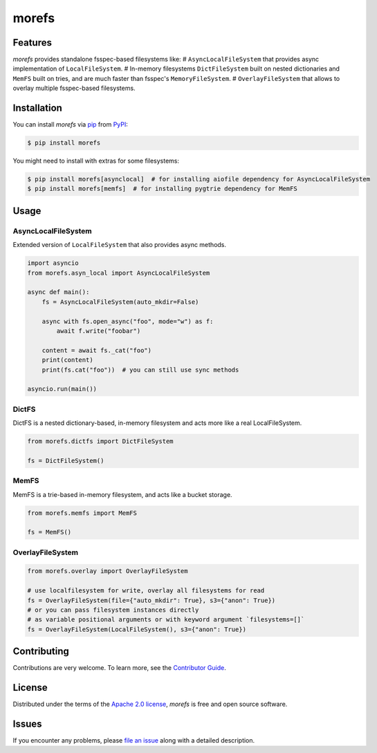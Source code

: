 morefs
======

|PyPI| |Status| |Python Version| |License|

|Tests| |Codecov| |pre-commit| |Black|

.. |PyPI| image:: https://img.shields.io/pypi/v/morefs.svg
   :target: https://pypi.org/project/morefs/
   :alt: PyPI
.. |Status| image:: https://img.shields.io/pypi/status/morefs.svg
   :target: https://pypi.org/project/morefs/
   :alt: Status
.. |Python Version| image:: https://img.shields.io/pypi/pyversions/morefs
   :target: https://pypi.org/project/morefs
   :alt: Python Version
.. |License| image:: https://img.shields.io/pypi/l/morefs
   :target: https://opensource.org/licenses/Apache-2.0
   :alt: License
.. |Tests| image:: https://github.com/iterative/morefs/workflows/Tests/badge.svg
   :target: https://github.com/iterative/morefs/actions?workflow=Tests
   :alt: Tests
.. |Codecov| image:: https://codecov.io/gh/iterative/morefs/branch/main/graph/badge.svg
   :target: https://app.codecov.io/gh/iterative/morefs
   :alt: Codecov
.. |pre-commit| image:: https://img.shields.io/badge/pre--commit-enabled-brightgreen?logo=pre-commit&logoColor=white
   :target: https://github.com/pre-commit/pre-commit
   :alt: pre-commit
.. |Black| image:: https://img.shields.io/badge/code%20style-black-000000.svg
   :target: https://github.com/psf/black
   :alt: Black


Features
--------

*morefs* provides standalone fsspec-based filesystems like:
# ``AsyncLocalFileSystem`` that provides async implementation of ``LocalFileSystem``.
# In-memory filesystems ``DictFileSystem`` built on nested dictionaries and ``MemFS`` built on tries,
and are much faster than fsspec's ``MemoryFileSystem``.
# ``OverlayFileSystem`` that allows to overlay multiple fsspec-based filesystems.

Installation
------------

You can install *morefs* via pip_ from PyPI_:

.. code:: console

   $ pip install morefs

You might need to install with extras for some filesystems:

.. code:: console

   $ pip install morefs[asynclocal]  # for installing aiofile dependency for AsyncLocalFileSystem
   $ pip install morefs[memfs]  # for installing pygtrie dependency for MemFS


Usage
-----

AsyncLocalFileSystem
~~~~~~~~~~~~~~~~~~~~

Extended version of ``LocalFileSystem`` that also provides async methods.

.. code:: python

    import asyncio
    from morefs.asyn_local import AsyncLocalFileSystem

    async def main():
        fs = AsyncLocalFileSystem(auto_mkdir=False)

        async with fs.open_async("foo", mode="w") as f:
            await f.write("foobar")

        content = await fs._cat("foo")
        print(content)
        print(fs.cat("foo"))  # you can still use sync methods

    asyncio.run(main())


DictFS
~~~~~~

DictFS is a nested dictionary-based, in-memory filesystem
and acts more like a real LocalFileSystem.

.. code:: python

    from morefs.dictfs import DictFileSystem

    fs = DictFileSystem()


MemFS
~~~~~

MemFS is a trie-based in-memory filesystem, and acts like a bucket storage.

.. code:: python

    from morefs.memfs import MemFS

    fs = MemFS()


OverlayFileSystem
~~~~~~~~~~~~~~~~~

.. code:: python

    from morefs.overlay import OverlayFileSystem

    # use localfilesystem for write, overlay all filesystems for read
    fs = OverlayFileSystem(file={"auto_mkdir": True}, s3={"anon": True})
    # or you can pass filesystem instances directly
    # as variable positional arguments or with keyword argument `filesystems=[]`
    fs = OverlayFileSystem(LocalFileSystem(), s3={"anon": True})


Contributing
------------

Contributions are very welcome.
To learn more, see the `Contributor Guide`_.


License
-------

Distributed under the terms of the `Apache 2.0 license`_,
*morefs* is free and open source software.


Issues
------

If you encounter any problems,
please `file an issue`_ along with a detailed description.


.. _Apache 2.0 license: https://opensource.org/licenses/Apache-2.0
.. _PyPI: https://pypi.org/
.. _file an issue: https://github.com/iterative/morefs/issues
.. _pip: https://pip.pypa.io/
.. github-only
.. _Contributor Guide: CONTRIBUTING.rst
